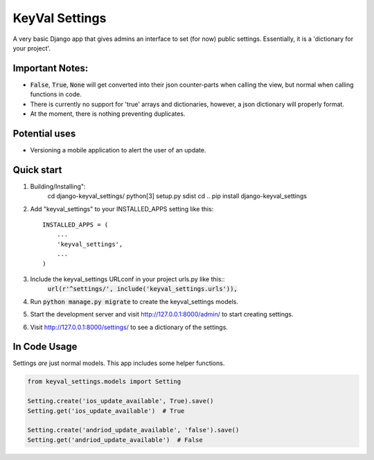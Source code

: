===============
KeyVal Settings
===============

A very basic Django app that gives admins an interface to set (for now) public settings.
Essentially, it is a 'dictionary for your project'.

Important Notes:
----------------
- :code:`False`, :code:`True`, :code:`None` will get converted into their json counter-parts when calling the view, but normal when calling functions in code.
- There is currently no support for 'true' arrays and dictionaries, however, a json dictionary will properly format.
- At the moment, there is nothing preventing duplicates.

Potential uses
--------------
* Versioning a mobile application to alert the user of an update.

Quick start
-----------

1. Building/Installing":
    cd django-keyval_settings/
    python[3] setup.py sdist
    cd ..
    pip install django-keyval_settings

2. Add "keyval_settings" to your INSTALLED_APPS setting like this::

    INSTALLED_APPS = (
        ...
        'keyval_settings',
        ...
    )

3. Include the keyval_settings URLconf in your project urls.py like this:: 
    :code:`url(r'^settings/', include('keyval_settings.urls')),`

4. Run :code:`python manage.py migrate` to create the keyval_settings models.

5. Start the development server and visit http://127.0.0.1:8000/admin/ to start creating settings.

6. Visit http://127.0.0.1:8000/settings/ to see a dictionary of the settings.


In Code Usage
-------------
Settings *are* just normal models. This app includes some helper functions.

.. code-block:: python

    from keyval_settings.models import Setting

    Setting.create('ios_update_available', True).save()
    Setting.get('ios_update_available')  # True

    Setting.create('andriod_update_available', 'false').save()
    Setting.get('andriod_update_available')  # False


